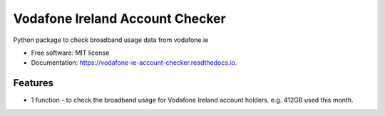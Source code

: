 ================================
Vodafone Ireland Account Checker
================================


.. image:: https://img.shields.io/pypi/v/vodafone_ie_account_checker.svg
        :target: https://pypi.python.org/pypi/vodafone_ie_account_checker

.. image:: https://img.shields.io/travis/fbradyirl/vodafone_ie_account_checker.svg
        :target: https://travis-ci.com/fbradyirl/vodafone_ie_account_checker

.. image:: https://readthedocs.org/projects/vodafone-ie-account-checker/badge/?version=latest
        :target: https://vodafone-ie-account-checker.readthedocs.io/en/latest/?badge=latest
        :alt: Documentation Status




Python package to check broadband usage data from vodafone.ie


* Free software: MIT license
* Documentation: https://vodafone-ie-account-checker.readthedocs.io.


Features
--------

* 1 function - to check the broadband usage for Vodafone Ireland account holders. e.g. 412GB used this month.
